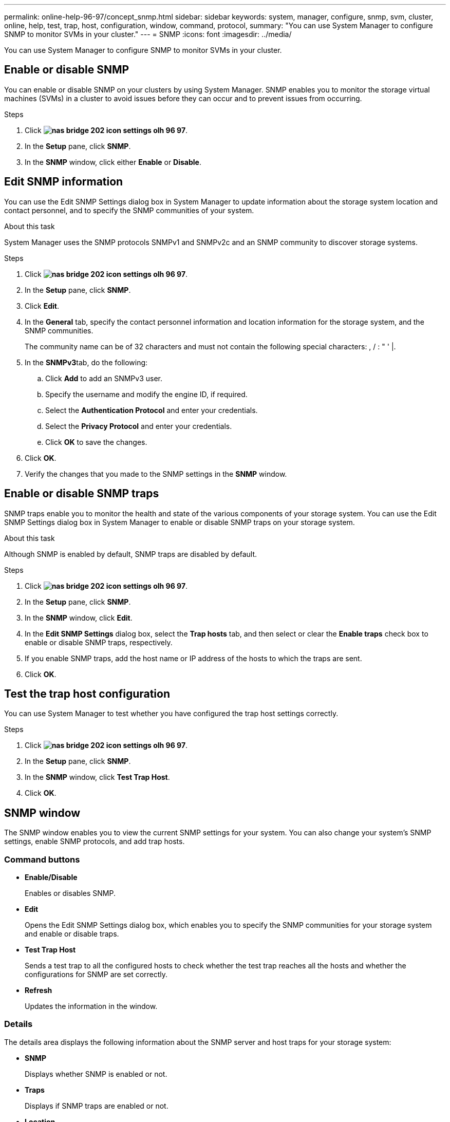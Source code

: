 ---
permalink: online-help-96-97/concept_snmp.html
sidebar: sidebar
keywords: system, manager, configure, snmp, svm, cluster, online, help, test, trap, host, configuration, window, command, protocol,
summary: "You can use System Manager to configure SNMP to monitor SVMs in your cluster."
---
= SNMP
:icons: font
:imagesdir: ../media/

[.lead]
You can use System Manager to configure SNMP to monitor SVMs in your cluster.

== Enable or disable SNMP

You can enable or disable SNMP on your clusters by using System Manager. SNMP enables you to monitor the storage virtual machines (SVMs) in a cluster to avoid issues before they can occur and to prevent issues from occurring.

.Steps

. Click *image:../media/nas_bridge_202_icon_settings_olh_96_97.gif[]*.
. In the *Setup* pane, click *SNMP*.
. In the *SNMP* window, click either *Enable* or *Disable*.

== Edit SNMP information

You can use the Edit SNMP Settings dialog box in System Manager to update information about the storage system location and contact personnel, and to specify the SNMP communities of your system.

.About this task

System Manager uses the SNMP protocols SNMPv1 and SNMPv2c and an SNMP community to discover storage systems.

.Steps

. Click *image:../media/nas_bridge_202_icon_settings_olh_96_97.gif[]*.
. In the *Setup* pane, click *SNMP*.
. Click *Edit*.
. In the *General* tab, specify the contact personnel information and location information for the storage system, and the SNMP communities.
+
The community name can be of 32 characters and must not contain the following special characters: , / : " ' |.

. In the **SNMPv3**tab, do the following:
 .. Click *Add* to add an SNMPv3 user.
 .. Specify the username and modify the engine ID, if required.
 .. Select the *Authentication Protocol* and enter your credentials.
 .. Select the *Privacy Protocol* and enter your credentials.
 .. Click *OK* to save the changes.
. Click *OK*.
. Verify the changes that you made to the SNMP settings in the *SNMP* window.

== Enable or disable SNMP traps

SNMP traps enable you to monitor the health and state of the various components of your storage system. You can use the Edit SNMP Settings dialog box in System Manager to enable or disable SNMP traps on your storage system.

.About this task

Although SNMP is enabled by default, SNMP traps are disabled by default.

.Steps

. Click *image:../media/nas_bridge_202_icon_settings_olh_96_97.gif[]*.
. In the *Setup* pane, click *SNMP*.
. In the *SNMP* window, click *Edit*.
. In the *Edit SNMP Settings* dialog box, select the *Trap hosts* tab, and then select or clear the *Enable traps* check box to enable or disable SNMP traps, respectively.
. If you enable SNMP traps, add the host name or IP address of the hosts to which the traps are sent.
. Click *OK*.

== Test the trap host configuration

You can use System Manager to test whether you have configured the trap host settings correctly.

.Steps

. Click *image:../media/nas_bridge_202_icon_settings_olh_96_97.gif[]*.
. In the *Setup* pane, click *SNMP*.
. In the *SNMP* window, click *Test Trap Host*.
. Click *OK*.

== SNMP window

The SNMP window enables you to view the current SNMP settings for your system. You can also change your system's SNMP settings, enable SNMP protocols, and add trap hosts.

=== Command buttons

* *Enable/Disable*
+
Enables or disables SNMP.

* *Edit*
+
Opens the Edit SNMP Settings dialog box, which enables you to specify the SNMP communities for your storage system and enable or disable traps.

* *Test Trap Host*
+
Sends a test trap to all the configured hosts to check whether the test trap reaches all the hosts and whether the configurations for SNMP are set correctly.

* *Refresh*
+
Updates the information in the window.

=== Details

The details area displays the following information about the SNMP server and host traps for your storage system:

* *SNMP*
+
Displays whether SNMP is enabled or not.

* *Traps*
+
Displays if SNMP traps are enabled or not.

* *Location*
+
Displays the address of the SNMP server.

* *Contact*
+
Displays the contact details for the SNMP server.

* *Trap host IP Address*
+
Displays the IP addresses of the trap host.

* *Community Names*
+
Displays the community name of the SNMP server.

* *Security Names*
+
Displays the security style for the SNMP server.

*Related information*

https://docs.netapp.com/us-en/ontap/networking/index.html[Network management]

// 2021-12-08, Created by Aoife, sm-classic-rework
